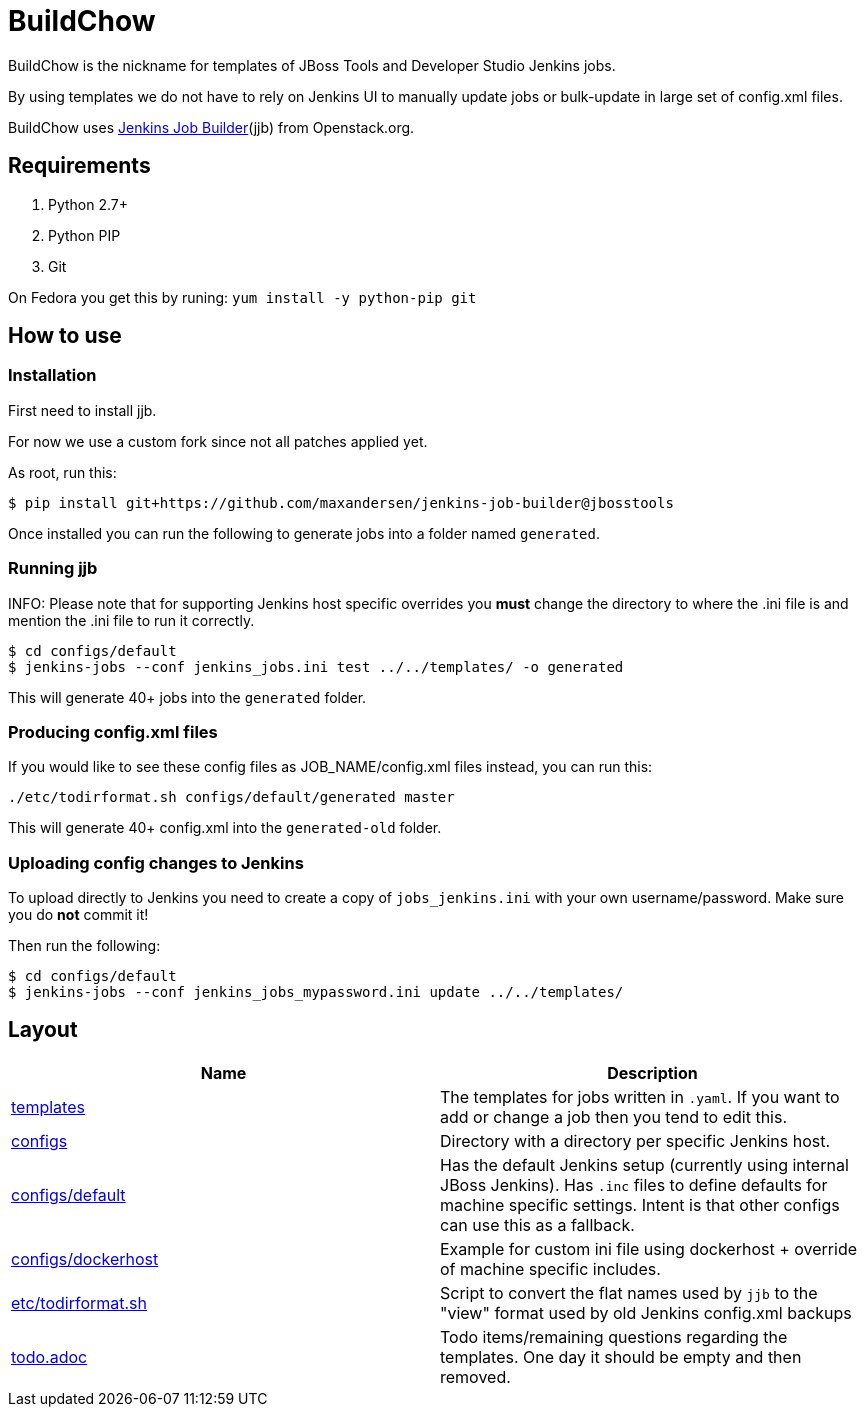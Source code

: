 BuildChow
=========

BuildChow is the nickname for templates of JBoss Tools and Developer
Studio Jenkins jobs.

By using templates we do not have to rely on Jenkins UI to manually update jobs
or bulk-update in large set of config.xml files.

BuildChow uses http://ci.openstack.org/jenkins-job-builder[Jenkins Job
Builder](jjb) from Openstack.org.

== Requirements

. Python 2.7+
. Python PIP
. Git

On Fedora you get this by runing: `yum install -y python-pip git`

== How to use

=== Installation

First need to install jjb.

For now we use a custom fork since not all patches applied yet.

As root, run this:

```
$ pip install git+https://github.com/maxandersen/jenkins-job-builder@jbosstools
```

Once installed you can run the following to generate jobs into a folder named `generated`.

=== Running jjb

INFO: Please note that for supporting Jenkins host specific overrides you *must* change the directory
to where the .ini file is and mention the .ini file to run it correctly.

```
$ cd configs/default
$ jenkins-jobs --conf jenkins_jobs.ini test ../../templates/ -o generated
```

This will generate 40+ jobs into the `generated` folder.

=== Producing config.xml files

If you would like to see these config files as JOB_NAME/config.xml files instead, you can run this:

```
./etc/todirformat.sh configs/default/generated master
```

This will generate 40+ config.xml into the `generated-old` folder.

=== Uploading config changes to Jenkins

To upload directly to Jenkins you need to create a copy of `jobs_jenkins.ini` with your own username/password. Make sure you do *not* commit it!

Then run the following:

```
$ cd configs/default
$ jenkins-jobs --conf jenkins_jobs_mypassword.ini update ../../templates/ 
```

== Layout

|===
|Name | Description

| link:templates[]
| The templates for jobs written in `.yaml`. If you want to add or change a job then you tend to edit this.

| link:configs[]
| Directory with a directory per specific Jenkins host.

| link:configs/default[]
| Has the default Jenkins setup (currently using internal JBoss Jenkins). Has `.inc` files to define defaults
  for machine specific settings. Intent is that other configs can use this as a fallback.

| link:configs/dockerhost[]
| Example for custom ini file using dockerhost + override of machine specific includes.

| link:etc/todirformat.sh[]
| Script to convert the flat names used by `jjb` to the "view" format used by old Jenkins config.xml backups

| link:todo.adoc[]
| Todo items/remaining questions regarding the templates. One day it should be empty and then removed.


